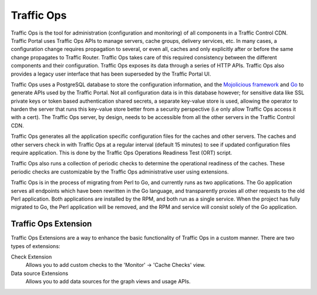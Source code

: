 ..
..
.. Licensed under the Apache License, Version 2.0 (the "License");
.. you may not use this file except in compliance with the License.
.. You may obtain a copy of the License at
..
..     http://www.apache.org/licenses/LICENSE-2.0
..
.. Unless required by applicable law or agreed to in writing, software
.. distributed under the License is distributed on an "AS IS" BASIS,
.. WITHOUT WARRANTIES OR CONDITIONS OF ANY KIND, either express or implied.
.. See the License for the specific language governing permissions and
.. limitations under the License.
..

.. |arrow| image:: fwda.png

Traffic Ops
===========
Traffic Ops is the tool for administration (configuration and monitoring) of all components in a Traffic Control CDN. Traffic Portal uses Traffic Ops APIs to manage servers, cache groups, delivery services, etc. In many cases, a configuration change requires propagation to several, or even all, caches and only explicitly after or before the same change propagates to Traffic Router. Traffic Ops takes care of this required consistency between the different components and their configuration. Traffic Ops exposes its data through a series of HTTP APIs. Traffic Ops also provides a legacy user interface that has been superseded by the Traffic Portal UI.

Traffic Ops uses a PostgreSQL database to store the configuration information, and the `Mojolicious framework <http://mojolicio.us/>`_ and `Go <https://golang.org/>`_ to generate APIs used by the Traffic Portal. Not all configuration data is in this database however; for sensitive data like SSL private keys or token based authentication shared secrets, a separate key-value store is used, allowing the operator to harden the server that runs this key-value store better from a security perspective (i.e only allow Traffic Ops access it with a cert). The Traffic Ops server, by design, needs to be accessible from all the other servers in the Traffic Control CDN.

Traffic Ops generates all the application specific configuration files for the caches and other servers. The caches and other servers check in with Traffic Ops at a regular interval (default 15 minutes) to see if updated configuration files require application. This is done by the Traffic Ops Operations Readiness Test (ORT) script.

Traffic Ops also runs a collection of periodic checks to determine the operational readiness of the caches. These periodic checks are customizable by the Traffic Ops administrative user using extensions.

Traffic Ops is in the process of migrating from Perl to Go, and currently runs as two applications. The Go application serves all endpoints which have been rewritten in the Go language, and transparently proxies all other requests to the old Perl application. Both applications are installed by the RPM, and both run as a single service. When the project has fully migrated to Go, the Perl application will be removed, and the RPM and service will consist solely of the Go application.

.. _trops-ext:

|arrow| Traffic Ops Extension
-----------------------------
Traffic Ops Extensions are a way to enhance the basic functionality of Traffic Ops in a custom manner. There are two types of extensions:

Check Extension
	Allows you to add custom checks to the 'Monitor' -> 'Cache Checks' view.

Data source Extensions
	Allows you to add data sources for the graph views and usage APIs.


.. These are listed as "in beta" as far back as TO 1.0, sooo
.. Configuration Extension
.. 	Allows you to add custom configuration file generators.
